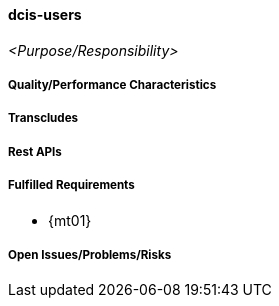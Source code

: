 ifndef::imagesdir[:imagesdir: ../../images]

==== dcis-users
(((SCS, dcis-users)))
(((dcis-users)))

_<Purpose/Responsibility>_

===== Quality/Performance Characteristics

===== Transcludes

===== Rest APIs

===== Fulfilled Requirements

* {mt01}

===== Open Issues/Problems/Risks
